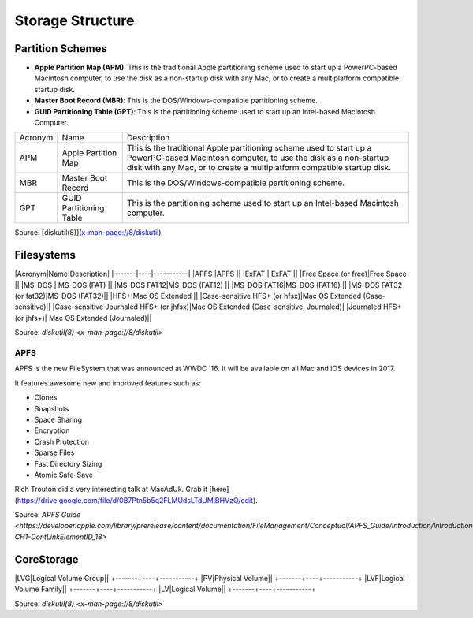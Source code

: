 Storage Structure
=================


Partition Schemes
-----------------


- **Apple Partition Map (APM)**: This is the traditional Apple partitioning scheme used to start up a PowerPC-based Macintosh computer, to use the disk as a non-startup disk with any Mac, or to create a multiplatform compatible startup disk. 
- **Master Boot Record (MBR)**: This is the DOS/Windows-compatible partitioning scheme.
- **GUID Partitioning Table (GPT)**: This is the partitioning scheme used to start up an Intel-based Macintosh Computer.

+---------+-------------------------+-------------------------------------------------------------------------+
| Acronym | Name                    | Description                                                             |
+---------+-------------------------+-------------------------------------------------------------------------+
| APM     | Apple Partition Map     | This is the traditional Apple partitioning scheme used to start up a    |
|         |                         | PowerPC-based Macintosh computer, to use the disk as a non-startup disk |
|         |                         | with any Mac, or to create a multiplatform compatible startup disk.     |
+---------+-------------------------+-------------------------------------------------------------------------+
| MBR     | Master Boot Record      | This is the DOS/Windows-compatible partitioning scheme.                 |
+---------+-------------------------+-------------------------------------------------------------------------+
| GPT     | GUID Partitioning Table | This is the partitioning scheme used to start up an Intel-based         |
|         |                         | Macintosh computer.                                                     |
+---------+-------------------------+-------------------------------------------------------------------------+

Source: [diskutil(8)](x-man-page://8/diskutil)

Filesystems
-----------

|Acronym|Name|Description|
|-------|----|-----------|
|APFS  |APFS  ||                                          
|ExFAT | ExFAT    ||                                       
|Free Space (or free)|Free Space ||                                     
|MS-DOS     |  MS-DOS (FAT)  ||                                  
|MS-DOS FAT12|MS-DOS (FAT12) ||                                 
|MS-DOS FAT16|MS-DOS (FAT16) ||                                 
|MS-DOS FAT32 (or fat32)|MS-DOS (FAT32)||
|HFS+|Mac OS Extended ||                                
|Case-sensitive HFS+ (or hfsx)|Mac OS Extended (Case-sensitive)|| 
|Case-sensitive Journaled HFS+ (or jhfsx)|Mac OS Extended (Case-sensitive, Journaled)|
|Journaled HFS+ (or jhfs+)| Mac OS Extended (Journaled)||

Source: `diskutil(8) <x-man-page://8/diskutil>`

APFS
^^^^

APFS is the new FileSystem that was announced at WWDC '16. It will be available on all Mac and iOS devices in 2017.

It features awesome new and improved features such as:

- Clones
- Snapshots
- Space Sharing
- Encryption
- Crash Protection
- Sparse Files
- Fast Directory Sizing
- Atomic Safe-Save


Rich Trouton did a very interesting talk at MacAdUk. Grab it [here](https://drive.google.com/file/d/0B7Ptn5b5q2FLMUdsLTdUMjBHVzQ/edit).

Source: `APFS Guide <https://developer.apple.com/library/prerelease/content/documentation/FileManagement/Conceptual/APFS_Guide/Introduction/Introduction.html#//apple_ref/doc/uid/TP40016999-CH1-DontLinkElementID_18>`

CoreStorage
-----------

+-------+----+-----------+
|Acronym|Name|Description|

|LVG|Logical Volume Group||
+-------+----+-----------+
|PV|Physical Volume||
+-------+----+-----------+
|LVF|Logical Volume Family||
+-------+----+-----------+
|LV|Logical Volume||
+-------+----+-----------+

Source: `diskutil(8) <x-man-page://8/diskutil>`
